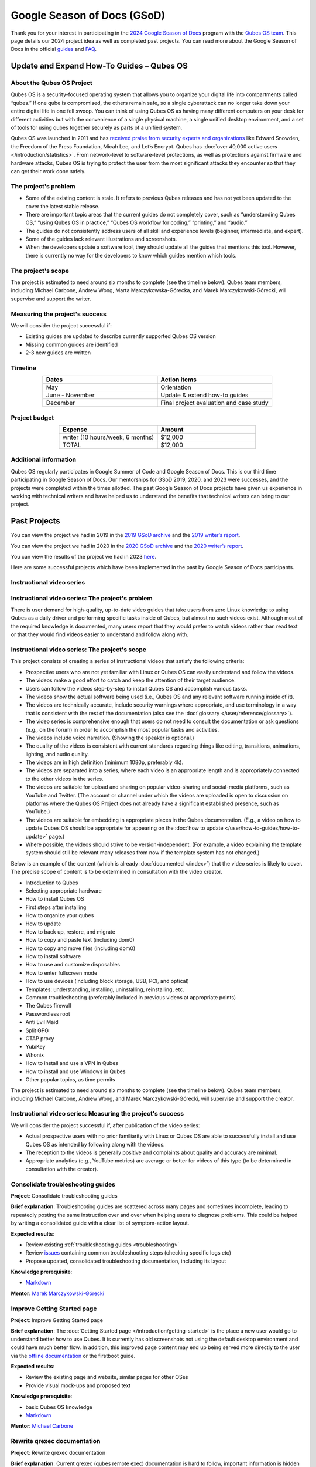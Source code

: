 ============================
Google Season of Docs (GSoD)
============================


Thank you for your interest in participating in the `2024 Google Season of Docs <https://developers.google.com/season-of-docs/>`__ program with the `Qubes OS team <https://www.qubes-os.org/team/>`__. This page details our 2024 project idea as well as completed past projects. You can read more about the Google Season of Docs in the official `guides <https://developers.google.com/season-of-docs/docs/>`__ and `FAQ <https://developers.google.com/season-of-docs/docs/faq>`__.

Update and Expand How-To Guides – Qubes OS
------------------------------------------


About the Qubes OS Project
^^^^^^^^^^^^^^^^^^^^^^^^^^


Qubes OS is a security-focused operating system that allows you to organize your digital life into compartments called “qubes.” If one qube is compromised, the others remain safe, so a single cyberattack can no longer take down your entire digital life in one fell swoop. You can think of using Qubes OS as having many different computers on your desk for different activities but with the convenience of a single physical machine, a single unified desktop environment, and a set of tools for using qubes together securely as parts of a unified system.

Qubes OS was launched in 2011 and has `received praise from security experts and organizations <https://www.qubes-os.org/endorsements/>`__ like Edward Snowden, the Freedom of the Press Foundation, Micah Lee, and Let’s Encrypt. Qubes has :doc:`over 40,000 active users </introduction/statistics>`. From network-level to software-level protections, as well as protections against firmware and hardware attacks, Qubes OS is trying to protect the user from the most significant attacks they encounter so that they can get their work done safely.

The project's problem
^^^^^^^^^^^^^^^^^^^^^


- Some of the existing content is stale. It refers to previous Qubes releases and has not yet been updated to the cover the latest stable release.

- There are important topic areas that the current guides do not completely cover, such as “understanding Qubes OS,” “using Qubes OS in practice,” “Qubes OS workflow for coding,” “printing,” and “audio.”

- The guides do not consistently address users of all skill and experience levels (beginner, intermediate, and expert).

- Some of the guides lack relevant illustrations and screenshots.

- When the developers update a software tool, they should update all the guides that mentions this tool. However, there is currently no way for the developers to know which guides mention which tools.



The project's scope
^^^^^^^^^^^^^^^^^^^


The project is estimated to need around six months to complete (see the timeline below). Qubes team members, including Michael Carbone, Andrew Wong, Marta Marczykowska-Górecka, and Marek Marczykowski-Górecki, will supervise and support the writer.

Measuring the project's success
^^^^^^^^^^^^^^^^^^^^^^^^^^^^^^^


We will consider the project successful if:

- Existing guides are updated to describe currently supported Qubes OS version

- Missing common guides are identified

- 2-3 new guides are written



Timeline
^^^^^^^^


.. list-table:: 
   :widths: 15 15 
   :align: center
   :header-rows: 1

   * - Dates
     - Action items
   * - May
     - Orientation
   * - June - November
     - Update & extend how-to guides
   * - December
     - Final project evaluation and case study
   


Project budget
^^^^^^^^^^^^^^


.. list-table:: 
   :widths: 32 32 
   :align: center
   :header-rows: 1

   * - Expense
     - Amount
   * - writer (10 hours/week, 6 months)
     - $12,000
   * - TOTAL
     - $12,000
   


Additional information
^^^^^^^^^^^^^^^^^^^^^^


Qubes OS regularly participates in Google Summer of Code and Google Season of Docs. This is our third time participating in Google Season of Docs. Our mentorships for GSoD 2019, 2020, and 2023 were successes, and the projects were completed within the times allotted. The past Google Season of Docs projects have given us experience in working with technical writers and have helped us to understand the benefits that technical writers can bring to our project.

Past Projects
-------------


You can view the project we had in 2019 in the `2019 GSoD archive <https://developers.google.com/season-of-docs/docs/2019/participants/project-qubes>`__ and the `2019 writer’s report <https://web.archive.org/web/20200928002746/https://refre.ch/report-qubesos/>`__.

You can view the project we had in 2020 in the `2020 GSoD archive <https://developers.google.com/season-of-docs/docs/2020/participants/project-qubesos-c1e0>`__ and the `2020 writer’s report <https://web.archive.org/web/20210723170547/https://gist.github.com/PROTechThor/bfe9b8b28295d88c438b6f6c754ae733>`__.

You can view the results of the project we had in 2023 `here <https://www.youtube.com/playlist?list=PLjwSYc73nX6aHcpqub-6lzJbL0vhLleTB>`__.

Here are some successful projects which have been implemented in the past by Google Season of Docs participants.

Instructional video series
^^^^^^^^^^^^^^^^^^^^^^^^^^


Instructional video series: The project's problem
^^^^^^^^^^^^^^^^^^^^^^^^^^^^^^^^^^^^^^^^^^^^^^^^^




There is user demand for high-quality, up-to-date video guides that take users from zero Linux knowledge to using Qubes as a daily driver and performing specific tasks inside of Qubes, but almost no such videos exist. Although most of the required knowledge is documented, many users report that they would prefer to watch videos rather than read text or that they would find videos easier to understand and follow along with.


Instructional video series: The project's scope
^^^^^^^^^^^^^^^^^^^^^^^^^^^^^^^^^^^^^^^^^^^^^^^




This project consists of creating a series of instructional videos that satisfy the following criteria:

- Prospective users who are not yet familiar with Linux or Qubes OS can easily understand and follow the videos.

- The videos make a good effort to catch and keep the attention of their target audience.

- Users can follow the videos step-by-step to install Qubes OS and accomplish various tasks.

- The videos show the actual software being used (i.e., Qubes OS and any relevant software running inside of it).

- The videos are technically accurate, include security warnings where appropriate, and use terminology in a way that is consistent with the rest of the documentation (also see the :doc:`glossary </user/reference/glossary>`).

- The video series is comprehensive enough that users do not need to consult the documentation or ask questions (e.g., on the forum) in order to accomplish the most popular tasks and activities.

- The videos include voice narration. (Showing the speaker is optional.)

- The quality of the videos is consistent with current standards regarding things like editing, transitions, animations, lighting, and audio quality.

- The videos are in high definition (minimum 1080p, preferably 4k).

- The videos are separated into a series, where each video is an appropriate length and is appropriately connected to the other videos in the series.

- The videos are suitable for upload and sharing on popular video-sharing and social-media platforms, such as YouTube and Twitter. (The account or channel under which the videos are uploaded is open to discussion on platforms where the Qubes OS Project does not already have a significant established presence, such as YouTube.)

- The videos are suitable for embedding in appropriate places in the Qubes documentation. (E.g., a video on how to update Qubes OS should be appropriate for appearing on the :doc:`how to update </user/how-to-guides/how-to-update>` page.)

- Where possible, the videos should strive to be version-independent. (For example, a video explaining the template system should still be relevant many releases from now if the template system has not changed.)



Below is an example of the content (which is already :doc:`documented </index>`) that the video series is likely to cover. The precise scope of content is to be determined in consultation with the video creator.

- Introduction to Qubes

- Selecting appropriate hardware

- How to install Qubes OS

- First steps after installing

- How to organize your qubes

- How to update

- How to back up, restore, and migrate

- How to copy and paste text (including dom0)

- How to copy and move files (including dom0)

- How to install software

- How to use and customize disposables

- How to enter fullscreen mode

- How to use devices (including block storage, USB, PCI, and optical)

- Templates: understanding, installing, uninstalling, reinstalling, etc.

- Common troubleshooting (preferably included in previous videos at appropriate points)

- The Qubes firewall

- Passwordless root

- Anti Evil Maid

- Split GPG

- CTAP proxy

- YubiKey

- Whonix

- How to install and use a VPN in Qubes

- How to install and use Windows in Qubes

- Other popular topics, as time permits



The project is estimated to need around six months to complete (see the timeline below). Qubes team members, including Michael Carbone, Andrew Wong, and Marek Marczykowski-Górecki, will supervise and support the creator.



Instructional video series: Measuring the project's success
^^^^^^^^^^^^^^^^^^^^^^^^^^^^^^^^^^^^^^^^^^^^^^^^^^^^^^^^^^^




We will consider the project successful if, after publication of the video series:

- Actual prospective users with no prior familiarity with Linux or Qubes OS are able to successfully install and use Qubes OS as intended by following along with the videos.

- The reception to the videos is generally positive and complaints about quality and accuracy are minimal.

- Appropriate analytics (e.g., YouTube metrics) are average or better for videos of this type (to be determined in consultation with the creator).



Consolidate troubleshooting guides
^^^^^^^^^^^^^^^^^^^^^^^^^^^^^^^^^^


**Project**: Consolidate troubleshooting guides

**Brief explanation**: Troubleshooting guides are scattered across many pages and sometimes incomplete, leading to repeatedly posting the same instruction over and over when helping users to diagnose problems. This could be helped by writing a consolidated guide with a clear list of symptom-action layout.

**Expected results**:

- Review existing :ref:`troubleshooting guides <troubleshooting>`

- Review `issues <https://github.com/QubesOS/qubes-issues/issues?q=is%3Aopen+is%3Aissue+label%3A%22C%3A+doc%22>`__ containing common troubleshooting steps (checking specific logs etc)

- Propose updated, consolidated troubleshooting documentation, including its layout



**Knowledge prerequisite**:

- `Markdown <https://daringfireball.net/projects/markdown/>`__



**Mentor**: `Marek Marczykowski-Górecki <https://www.qubes-os.org/team/>`__

Improve Getting Started page
^^^^^^^^^^^^^^^^^^^^^^^^^^^^


**Project**: Improve Getting Started page

**Brief explanation**: The :doc:`Getting Started page </introduction/getting-started>` is the place a new user would go to understand better how to use Qubes. It is currently has old screenshots not using the default desktop environment and could have much better flow. In addition, this improved page content may end up being served more directly to the user via the `offline documentation <https://github.com/QubesOS/qubes-issues/issues/1019>`__ or the firstboot guide.

**Expected results**:

- Review the existing page and website, similar pages for other OSes

- Provide visual mock-ups and proposed text



**Knowledge prerequisite**:

- basic Qubes OS knowledge

- `Markdown <https://daringfireball.net/projects/markdown/>`__



**Mentor**: `Michael Carbone <https://www.qubes-os.org/team/>`__

Rewrite qrexec documentation
^^^^^^^^^^^^^^^^^^^^^^^^^^^^


**Project**: Rewrite qrexec documentation

**Brief explanation**: Current qrexec (qubes remote exec) documentation is hard to follow, important information is hidden within a wall of text. Some parts are split into multiple sections, for example version specific to avoid duplication, but it doesn’t help reading it. Additionally, protocol documentation describes only few specific use cases, instead of being clear and precise protocol specification. Fixing this last point may require very close cooperation with developers, as the current documentation doesn’t multiple corner cases (that’s one of the issue with its current shape).

**Expected results**:

- Review existing :doc:`qrexec documentation </developer/services/qrexec>` and an `issue about it <https://github.com/QubesOS/qubes-issues/issues/1392>`__

- Propose updated, consolidated admin documentation (policy writing, adding services)

- Propose consolidated protocol specification, based on the current documentation, and cooperation with developers



**Knowledge prerequisite**:

- `Markdown <https://daringfireball.net/projects/markdown/>`__



**Mentor**: `Marek Marczykowski-Górecki <https://www.qubes-os.org/team/>`__

